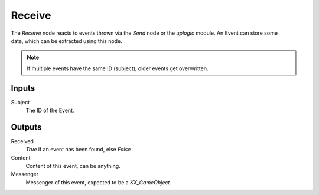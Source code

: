 
+++++++++++++++
Receive
+++++++++++++++

.. figure:: /images/Logic_Nodes/receive_node.png
   :align: right
   :alt: Receive Node.

The *Receive* node reacts to events thrown via the *Send* node or the *uplogic* module.
An Event can store some data, which can be extracted using this node.

.. note::

   If multiple events have the same ID (subject), older events get overwritten.


Inputs
======

Subject
   The ID of the Event.

Outputs
=======

Received
   *True* if an event has been found, else *False*

Content
   Content of this event, can be anything.

Messenger
   Messenger of this event, expected to be a `KX_GameObject`
